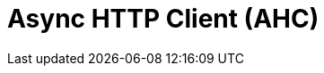 // Do not edit directly!
// This file was generated by camel-quarkus-maven-plugin:update-extension-doc-page

= Async HTTP Client (AHC)
:cq-artifact-id: camel-quarkus-ahc
:cq-artifact-id-base: ahc
:cq-native-supported: true
:cq-status: Stable
:cq-deprecated: false
:cq-jvm-since: 1.0.0
:cq-native-since: 1.0.0
:cq-camel-part-name: ahc
:cq-camel-part-title: Async HTTP Client (AHC)
:cq-camel-part-description: Call external HTTP services using Async Http Client.
:cq-extension-page-title: Async HTTP Client (AHC)
